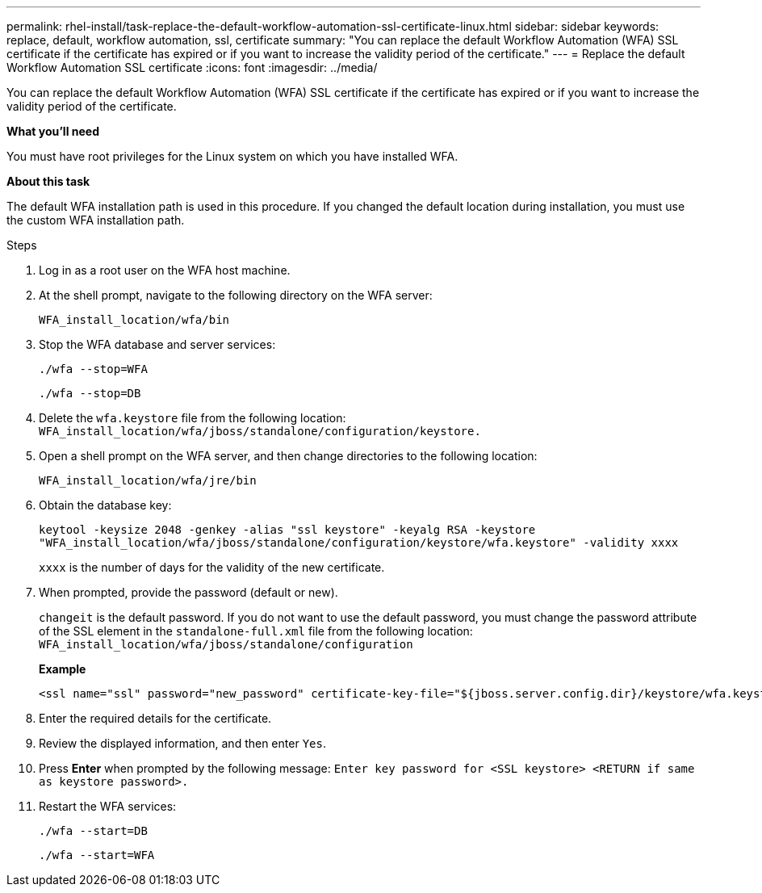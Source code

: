 ---
permalink: rhel-install/task-replace-the-default-workflow-automation-ssl-certificate-linux.html
sidebar: sidebar
keywords: replace, default, workflow automation, ssl, certificate
summary: "You can replace the default Workflow Automation (WFA) SSL certificate if the certificate has expired or if you want to increase the validity period of the certificate."
---
= Replace the default Workflow Automation SSL certificate
:icons: font
:imagesdir: ../media/

[.lead]
You can replace the default Workflow Automation (WFA) SSL certificate if the certificate has expired or if you want to increase the validity period of the certificate.

*What you'll need*

You must have root privileges for the Linux system on which you have installed WFA.

*About this task*

The default WFA installation path is used in this procedure. If you changed the default location during installation, you must use the custom WFA installation path.

.Steps
. Log in as a root user on the WFA host machine.
. At the shell prompt, navigate to the following directory on the WFA server:
+
`WFA_install_location/wfa/bin`
. Stop the WFA database and server services:
+
`./wfa --stop=WFA`
+
`./wfa --stop=DB`
. Delete the `wfa.keystore` file from the following location: `WFA_install_location/wfa/jboss/standalone/configuration/keystore.`
. Open a shell prompt on the WFA server, and then change directories to the following location:
+
`WFA_install_location/wfa/jre/bin`
. Obtain the database key:
+
`keytool -keysize 2048 -genkey -alias "ssl keystore" -keyalg RSA -keystore "WFA_install_location/wfa/jboss/standalone/configuration/keystore/wfa.keystore" -validity xxxx`
+
`xxxx` is the number of days for the validity of the new certificate.

. When prompted, provide the password (default or new).
+
`changeit` is the default password. If you do not want to use the default password, you must change the password attribute of the SSL element in the `standalone-full.xml` file from the following location: `WFA_install_location/wfa/jboss/standalone/configuration`
+
*Example*
+
----
<ssl name="ssl" password="new_password" certificate-key-file="${jboss.server.config.dir}/keystore/wfa.keystore"
----

. Enter the required details for the certificate.
. Review the displayed information, and then enter `Yes`.
. Press *Enter* when prompted by the following message: `Enter key password for <SSL keystore> <RETURN if same as keystore password>.`
. Restart the WFA services:
+
`./wfa --start=DB`
+
`./wfa --start=WFA`
